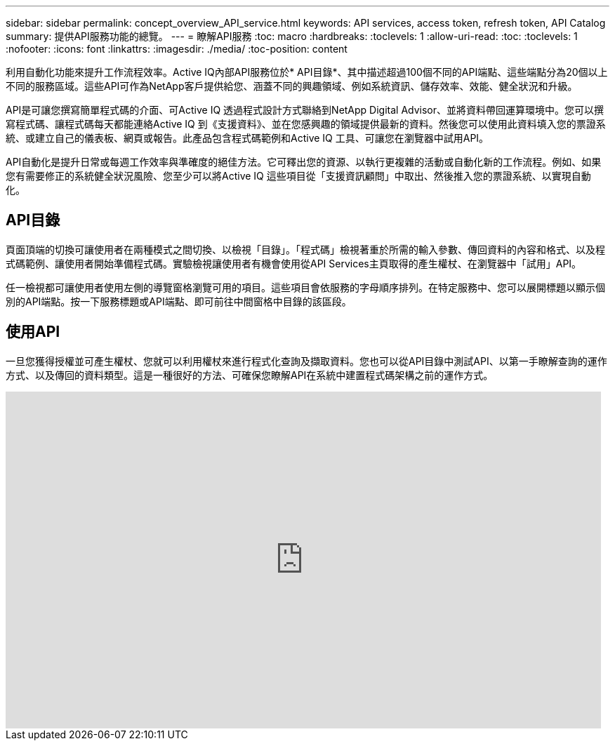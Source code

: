 ---
sidebar: sidebar 
permalink: concept_overview_API_service.html 
keywords: API services, access token, refresh token, API Catalog 
summary: 提供API服務功能的總覽。 
---
= 瞭解API服務
:toc: macro
:hardbreaks:
:toclevels: 1
:allow-uri-read: 
:toc: 
:toclevels: 1
:nofooter: 
:icons: font
:linkattrs: 
:imagesdir: ./media/
:toc-position: content


[role="lead"]
利用自動化功能來提升工作流程效率。Active IQ內部API服務位於* API目錄*、其中描述超過100個不同的API端點、這些端點分為20個以上不同的服務區域。這些API可作為NetApp客戶提供給您、涵蓋不同的興趣領域、例如系統資訊、儲存效率、效能、健全狀況和升級。

API是可讓您撰寫簡單程式碼的介面、可Active IQ 透過程式設計方式聯絡到NetApp Digital Advisor、並將資料帶回運算環境中。您可以撰寫程式碼、讓程式碼每天都能連絡Active IQ 到《支援資料》、並在您感興趣的領域提供最新的資料。然後您可以使用此資料填入您的票證系統、或建立自己的儀表板、網頁或報告。此產品包含程式碼範例和Active IQ 工具、可讓您在瀏覽器中試用API。

API自動化是提升日常或每週工作效率與準確度的絕佳方法。它可釋出您的資源、以執行更複雜的活動或自動化新的工作流程。例如、如果您有需要修正的系統健全狀況風險、您至少可以將Active IQ 這些項目從「支援資訊顧問」中取出、然後推入您的票證系統、以實現自動化。



== API目錄

頁面頂端的切換可讓使用者在兩種模式之間切換、以檢視「目錄」。「程式碼」檢視著重於所需的輸入參數、傳回資料的內容和格式、以及程式碼範例、讓使用者開始準備程式碼。實驗檢視讓使用者有機會使用從API Services主頁取得的產生權杖、在瀏覽器中「試用」API。

任一檢視都可讓使用者使用左側的導覽窗格瀏覽可用的項目。這些項目會依服務的字母順序排列。在特定服務中、您可以展開標題以顯示個別的API端點。按一下服務標題或API端點、即可前往中間窗格中目錄的該區段。



== 使用API

一旦您獲得授權並可產生權杖、您就可以利用權杖來進行程式化查詢及擷取資料。您也可以從API目錄中測試API、以第一手瞭解查詢的運作方式、以及傳回的資料類型。這是一種很好的方法、可確保您瞭解API在系統中建置程式碼架構之前的運作方式。

video::GQskCeCrtQA[youtube,width=848,height=480]
